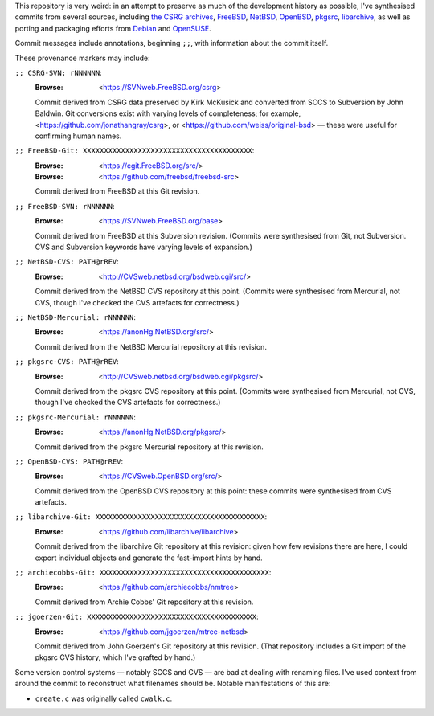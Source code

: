 This repository is very weird:
in an attempt to preserve as much of
the development history as possible,
I've synthesised commits from several sources,
including
`the CSRG archives <https://github.com/csrg/csrg>`_,
`FreeBSD <https://www.freebsd.org/>`_,
`NetBSD <https://www.netbsd.org/>`_,
`OpenBSD <https://www.openbsd.org/>`_,
`pkgsrc <https://www.netbsd.org/>`_,
`libarchive <https://github.com/libarchive/libarchive/>`_,
as well as porting and packaging efforts from
`Debian <https://github.com/jgoerzen/mtree-netbsd>`_ and
`OpenSUSE <https://github.com/archiecobbs/nmtree>`_.

Commit messages include annotations, beginning ``;;``,
with information about the commit itself.

These provenance markers may include:

``;; CSRG-SVN: rNNNNNN``:
   :Browse: <https://SVNweb.FreeBSD.org/csrg>

   Commit derived from CSRG data preserved by Kirk McKusick
   and converted from SCCS to Subversion by John Baldwin.
   Git conversions exist with varying levels of completeness;
   for example,
   <https://github.com/jonathangray/csrg>, or
   <https://github.com/weiss/original-bsd> —
   these were useful for confirming human names.

``;; FreeBSD-Git: XXXXXXXXXXXXXXXXXXXXXXXXXXXXXXXXXXXXXXXX``:
   :Browse: <https://cgit.FreeBSD.org/src/>
   :Browse: <https://github.com/freebsd/freebsd-src>

   Commit derived from FreeBSD at this Git revision.

``;; FreeBSD-SVN: rNNNNNN``:
   :Browse: <https://SVNweb.FreeBSD.org/base>

   Commit derived from FreeBSD at this Subversion revision.
   (Commits were synthesised from Git, not Subversion.
   CVS and Subversion keywords have varying levels of expansion.)

``;; NetBSD-CVS: PATH@rREV``:
   :Browse: <http://CVSweb.netbsd.org/bsdweb.cgi/src/>

   Commit derived from the NetBSD CVS repository at this point.
   (Commits were synthesised from Mercurial, not CVS,
   though I've checked the CVS artefacts for correctness.)

``;; NetBSD-Mercurial: rNNNNNN``:
   :Browse: <https://anonHg.NetBSD.org/src/>

   Commit derived from the NetBSD Mercurial repository at this revision.

``;; pkgsrc-CVS: PATH@rREV``:
   :Browse: <http://CVSweb.netbsd.org/bsdweb.cgi/pkgsrc/>

   Commit derived from the pkgsrc CVS repository at this point.
   (Commits were synthesised from Mercurial, not CVS,
   though I've checked the CVS artefacts for correctness.)

``;; pkgsrc-Mercurial: rNNNNNN``:
   :Browse: <https://anonHg.NetBSD.org/pkgsrc/>

   Commit derived from the pkgsrc Mercurial repository at this revision.

``;; OpenBSD-CVS: PATH@rREV``:
   :Browse: <https://CVSweb.OpenBSD.org/src/>

   Commit derived from the OpenBSD CVS repository at this point:
   these commits were synthesised from CVS artefacts.

``;; libarchive-Git: XXXXXXXXXXXXXXXXXXXXXXXXXXXXXXXXXXXXXXXX``:
   :Browse: <https://github.com/libarchive/libarchive>

   Commit derived from the libarchive Git repository at this revision:
   given how few revisions there are here,
   I could export individual objects and
   generate the fast-import hints by hand.

``;; archiecobbs-Git: XXXXXXXXXXXXXXXXXXXXXXXXXXXXXXXXXXXXXXXX``:
   :Browse: <https://github.com/archiecobbs/nmtree>

   Commit derived from Archie Cobbs' Git repository at this revision.

``;; jgoerzen-Git: XXXXXXXXXXXXXXXXXXXXXXXXXXXXXXXXXXXXXXXX``:
   :Browse: <https://github.com/jgoerzen/mtree-netbsd>

   Commit derived from John Goerzen's Git repository at this revision.
   (That repository includes a Git import of the pkgsrc CVS history,
   which I've grafted by hand.)

Some version control systems — notably SCCS and CVS —
are bad at dealing with renaming files.
I've used context from around the commit
to reconstruct what filenames should be.
Notable manifestations of this are:

- ``create.c`` was originally called ``cwalk.c``.
